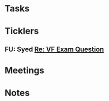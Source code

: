 * *Tasks*
* *Ticklers*
** FU: Syed [[message://%3cADDDDE4B-8BFC-43EA-98EA-926A8F89BCA0@rush.edu%3E][Re: VF Exam Question ]]
SCHEDULED: <2019-07-02 Tue>
:PROPERTIES:
:SYNCID:   AED97316-1F14-48D2-AE0E-81C0DD90E1A9
:ID:       C07D2967-C6B5-4810-B898-52CBB57FB981
:END:

* *Meetings*
* *Notes*

